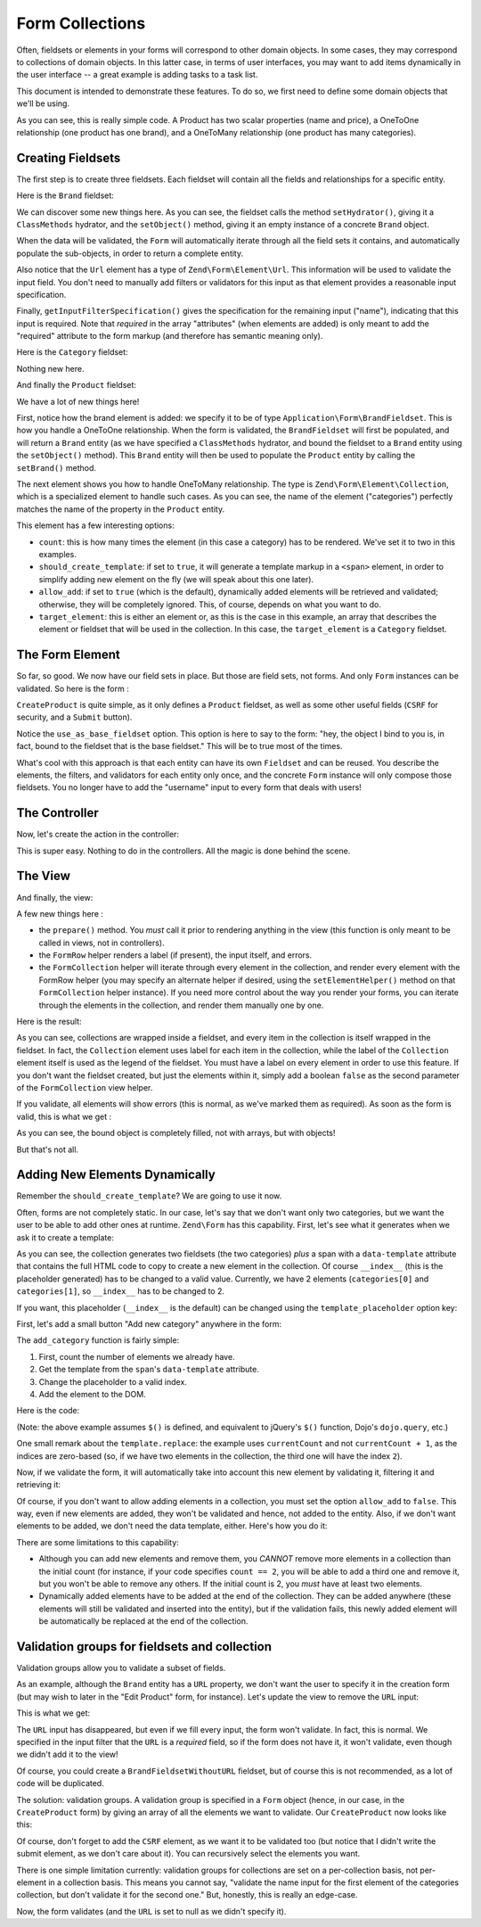 .. _zend.form.collections:

Form Collections
================

Often, fieldsets or elements in your forms will correspond to other domain
objects. In some cases, they may correspond to collections of domain objects. In
this latter case, in terms of user interfaces, you may want to add items
dynamically in the user interface -- a great example is adding tasks to a task
list.

This document is intended to demonstrate these features. To do so, we first need
to define some domain objects that we'll be using.

.. code-block:: php
   :linenos:

    namespace Application\Entity;

    class Product
    {
        /**
         * @var string
         */
        protected $name;

        /**
         * @var int
         */
        protected $price;

        /**
         * @var Brand
         */
        protected $brand;

        /**
         * @var array
         */
        protected $categories;

        /**
         * @param string $name
         * @return Product
         */
        public function setName($name)
        {
            $this->name = $name;
            return $this;
        }

        /**
         * @return string
         */
        public function getName()
        {
            return $this->name;
        }

        /**
         * @param int $price
         * @return Product
         */
        public function setPrice($price)
        {
            $this->price = $price;
            return $this;
        }

        /**
         * @return int
         */
        public function getPrice()
        {
            return $this->price;
        }

        /**
         * @param Brand $brand
         * @return Product
         */
        public function setBrand(Brand $brand)
        {
            $this->brand = $brand;
            return $this;
        }

        /**
         * @return Brand
         */
        public function getBrand()
        {
            return $this->brand;
        }

        /**
         * @param array $categories
         * @return Product
         */
        public function setCategories(array $categories)
        {
            $this->categories = $categories;
            return $this;
        }

        /**
         * @return array
         */
        public function getCategories()
        {
            return $this->categories;
        }
    }

    class Brand
    {
        /**
         * @var string
         */
        protected $name;

        /**
         * @var string
         */
        protected $url;

        /**
         * @param string $name
         * @return Brand
         */
        public function setName($name)
        {
            $this->name = $name;
            return $this;
        }

        /**
         * @return string
         */
        public function getName()
        {
            return $this->name;
        }

        /**
         * @param string $url
         * @return Brand
         */
        public function setUrl($url)
        {
            $this->url = $url;
            return $this;
        }

        /**
         * @return string
         */
        public function getUrl()
        {
            return $this->url;
        }
    }

    class Category
    {
        /**
         * @var string
         */
        protected $name;

        /**
         * @param string $name
         * @return Category
         */
        public function setName($name)
        {
            $this->name = $name;
            return $this;
        }

        /**
         * @return string
         */
        public function getName()
        {
            return $this->name;
        }
    }

As you can see, this is really simple code. A Product has two scalar properties
(name and price), a OneToOne relationship (one product has one brand), and a
OneToMany relationship (one product has many categories).

.. _zend.form.collections.fieldsets:

Creating Fieldsets
------------------

The first step is to create three fieldsets. Each fieldset will contain all the
fields and relationships for a specific entity.

Here is the ``Brand`` fieldset:

.. code-block:: php
   :linenos:

    namespace Application\Form;

    use Application\Entity\Brand;
    use Zend\Form\Fieldset;
    use Zend\InputFilter\InputFilterProviderInterface;
    use Zend\Stdlib\Hydrator\ClassMethods as ClassMethodsHydrator;

    class BrandFieldset extends Fieldset implements InputFilterProviderInterface
    {
        public function __construct()
        {
            parent::__construct('brand');

            $this
                ->setHydrator(new ClassMethodsHydrator(false))
                ->setObject(new Brand())
            ;

            $this->add(array(
                'name' => 'name',
                'options' => array(
                    'label' => 'Name of the brand',
                ),
                'attributes' => array(
                    'required' => 'required',
                ),
            ));

            $this->add(array(
                'name' => 'url',
                'type' => 'Zend\Form\Element\Url',
                'options' => array(
                    'label' => 'Website of the brand',
                ),
                'attributes' => array(
                    'required' => 'required',
                ),
            ));
        }

        /**
         * @return array
         */
        public function getInputFilterSpecification()
        {
            return array(
                'name' => array(
                    'required' => true,
                ),
            );
        }
    }

We can discover some new things here. As you can see, the fieldset calls the
method ``setHydrator()``, giving it a ``ClassMethods`` hydrator, and the
``setObject()`` method, giving it an empty instance of a concrete ``Brand``
object.

When the data will be validated, the ``Form`` will automatically iterate through
all the field sets it contains, and automatically populate the sub-objects, in
order to return a complete entity.

Also notice that the ``Url`` element has a type of ``Zend\Form\Element\Url``.
This information will be used to validate the input field. You don't need to
manually add filters or validators for this input as that element provides a
reasonable input specification.

Finally, ``getInputFilterSpecification()`` gives the specification for the remaining
input ("name"), indicating that this input is required. Note that *required* in
the array "attributes" (when elements are added) is only meant to add the
"required" attribute to the form markup (and therefore has semantic meaning
only).

Here is the ``Category`` fieldset:

.. code-block:: php
   :linenos:

    namespace Application\Form;

    use Application\Entity\Category;
    use Zend\Form\Fieldset;
    use Zend\InputFilter\InputFilterProviderInterface;
    use Zend\Stdlib\Hydrator\ClassMethods as ClassMethodsHydrator;

    class CategoryFieldset extends Fieldset implements InputFilterProviderInterface
    {
        public function __construct()
        {
            parent::__construct('category');

            $this
                ->setHydrator(new ClassMethodsHydrator(false))
                ->setObject(new Category())
            ;

            $this->setLabel('Category');

            $this->add(array(
                'name' => 'name',
                'options' => array(
                    'label' => 'Name of the category',
                ),
                'attributes' => array(
                    'required' => 'required',
                ),
            ));
        }

        /**
         * @return array
         */
        public function getInputFilterSpecification()
        {
            return array(
                'name' => array(
                    'required' => true,
                ),
            );
        }
    }

Nothing new here.

And finally the ``Product`` fieldset:

.. code-block:: php
   :linenos:

    namespace Application\Form;

    use Application\Entity\Product;
    use Zend\Form\Fieldset;
    use Zend\InputFilter\InputFilterProviderInterface;
    use Zend\Stdlib\Hydrator\ClassMethods as ClassMethodsHydrator;

    class ProductFieldset extends Fieldset implements InputFilterProviderInterface
    {
        public function __construct()
        {
            parent::__construct('product');

            $this
                ->setHydrator(new ClassMethodsHydrator(false))
                ->setObject(new Product())
            ;

            $this->add(array(
                'name' => 'name',
                'options' => array(
                    'label' => 'Name of the product',
                ),
                'attributes' => array(
                    'required' => 'required',
                ),
            ));

            $this->add(array(
                'name' => 'price',
                'options' => array(
                    'label' => 'Price of the product',
                ),
                'attributes' => array(
                    'required' => 'required',
                ),
            ));

            $this->add(array(
                'type' => 'Application\Form\BrandFieldset',
                'name' => 'brand',
                'options' => array(
                    'label' => 'Brand of the product',
                ),
            ));

            $this->add(array(
                'type' => 'Zend\Form\Element\Collection',
                'name' => 'categories',
                'options' => array(
                    'label' => 'Please choose categories for this product',
                    'count' => 2,
                    'should_create_template' => true,
                    'allow_add' => true,
                    'target_element' => array(
                        'type' => 'Application\Form\CategoryFieldset',
                    ),
                ),
            ));
        }

        /**
         * Should return an array specification compatible with
         * {@link Zend\InputFilter\Factory::createInputFilter()}.
         *
         * @return array
         */
        public function getInputFilterSpecification()
        {
            return array(
                'name' => array(
                    'required' => true,
                ),
                'price' => array(
                    'required' => true,
                    'validators' => array(
                        array(
                            'name' => 'Float',
                        ),
                    ),
                ),
            );
        }
    }

We have a lot of new things here!

First, notice how the brand element is added: we specify it to be of type
``Application\Form\BrandFieldset``. This is how you handle a OneToOne
relationship.  When the form is validated, the ``BrandFieldset`` will first be
populated, and will return a ``Brand`` entity (as we have specified a
``ClassMethods`` hydrator, and bound the fieldset to a ``Brand`` entity using
the ``setObject()`` method). This ``Brand`` entity will then be used to populate
the ``Product`` entity by calling the ``setBrand()`` method.

The next element shows you how to handle OneToMany relationship. The type is
``Zend\Form\Element\Collection``, which is a specialized element to handle such
cases. As you can see, the name of the element ("categories") perfectly matches
the name of the property in the ``Product`` entity.

This element has a few interesting options:

- ``count``: this is how many times the element (in this case a category) has
  to be rendered. We've set it to two in this examples.
- ``should_create_template``: if set to ``true``, it will generate a template
  markup in a ``<span>`` element, in order to simplify adding new element on the
  fly (we will speak about this one later).
- ``allow_add``: if set to ``true`` (which is the default), dynamically added
  elements will be retrieved and validated; otherwise, they will be completely
  ignored. This, of course, depends on what you want to do.
- ``target_element``: this is either an element or, as this is the case in this
  example, an array that describes the element or fieldset that will be used in
  the collection. In this case, the ``target_element`` is a ``Category``
  fieldset.

.. _zend.form.collections.form:

The Form Element
----------------

So far, so good. We now have our field sets in place. But those are field sets,
not forms. And only ``Form`` instances can be validated. So here is the form :

.. code-block:: php
   :linenos:

    namespace Application\Form;

    use Zend\Form\Form;
    use Zend\InputFilter\InputFilter;
    use Zend\Stdlib\Hydrator\ClassMethods as ClassMethodsHydrator;

    class CreateProduct extends Form
    {
        public function __construct()
        {
            parent::__construct('create_product');

            $this
                ->setAttribute('method', 'post')
                ->setHydrator(new ClassMethodsHydrator(false))
                ->setInputFilter(new InputFilter())
            ;

            $this->add(array(
                'type' => 'Application\Form\ProductFieldset',
                'options' => array(
                    'use_as_base_fieldset' => true,
                ),
            ));

            $this->add(array(
                'type' => 'Zend\Form\Element\Csrf',
                'name' => 'csrf',
            ));

            $this->add(array(
                'name' => 'submit',
                'attributes' => array(
                    'type' => 'submit',
                    'value' => 'Send',
                ),
            ));
        }
    }

``CreateProduct`` is quite simple, as it only defines a ``Product`` fieldset, as
well as some other useful fields (``CSRF`` for security, and a ``Submit`` button).

Notice the ``use_as_base_fieldset`` option. This option is here to say to the form:
"hey, the object I bind to you is, in fact, bound to the fieldset that is the
base fieldset." This will be to true most of the times.

What's cool with this approach is that each entity can have its own ``Fieldset`` and
can be reused. You describe the elements, the filters, and validators for each
entity only once, and the concrete ``Form`` instance will only compose those
fieldsets. You no longer have to add the "username" input to every form that
deals with users!

.. _zend.form.collections.controller:

The Controller
--------------

Now, let's create the action in the controller:

.. code-block:: php
   :linenos:

       /**
         * @return array
         */
        public function indexAction()
        {
            $form = new CreateProduct();
            $product = new Product();
            $form->bind($product);

            $request = $this->getRequest();
            if ($request->isPost()) {
                $form->setData($request->getPost());

                if ($form->isValid()) {
                    var_dump($product);
                }
            }

            return array(
                'form' => $form,
            );
        }

This is super easy. Nothing to do in the controllers. All the magic is done
behind the scene.

.. _zend.form.collections.view:

The View
--------

And finally, the view:

.. code-block:: php
   :linenos:

    <?php
    $form->setAttribute('action', $this->url('home'))
         ->prepare();

    echo $this->form()->openTag($form);

    $product = $form->get('product');

    echo $this->formRow($product->get('name'));
    echo $this->formRow($product->get('price'));
    echo $this->formCollection($product->get('categories'));

    $brand = $product->get('brand');

    echo $this->formRow($brand->get('name'));
    echo $this->formRow($brand->get('url'));

    echo $this->formHidden($form->get('csrf'));
    echo $this->formElement($form->get('submit'));

    echo $this->form()->closeTag();

A few new things here :

- the ``prepare()`` method. You *must* call it prior to rendering anything in
  the view (this function is only meant to be called in views, not in
  controllers).
- the ``FormRow`` helper renders a label (if present), the input itself, and
  errors.
- the ``FormCollection`` helper will iterate through every element in the
  collection, and render every element with the FormRow helper (you may specify
  an alternate helper if desired, using the ``setElementHelper()`` method on
  that ``FormCollection`` helper instance). If you need more control about the
  way you render your forms, you can iterate through the elements in the
  collection, and render them manually one by one.

Here is the result:

.. image:: ../images/zend.form.collections.view.png
    :width: 940px

As you can see, collections are wrapped inside a fieldset, and every item in the
collection is itself wrapped in the fieldset. In fact, the ``Collection``
element uses label for each item in the collection, while the label of the
``Collection`` element itself is used as the legend of the fieldset. You must have
a label on every element in order to use this feature. If you don't want the fieldset
created, but just the elements within it, simply add a boolean ``false`` as the second
parameter of the ``FormCollection`` view helper.

If you validate, all elements will show errors (this is normal, as we've marked
them as required). As soon as the form is valid, this is what we get :

.. image:: ../images/zend.form.collections.view.result.png

As you can see, the bound object is completely filled, not with arrays, but with
objects!

But that's not all.

.. _zend.form.collections.dynamic-elements:

Adding New Elements Dynamically
-------------------------------

Remember the ``should_create_template``? We are going to use it now.

Often, forms are not completely static. In our case, let's say that we don't
want only two categories, but we want the user to be able to add other ones at
runtime. ``Zend\Form`` has this capability. First, let's see what it generates
when we ask it to create a template:

.. image:: ../images/zend.form.collections.dynamic-elements.template.png

As you can see, the collection generates two fieldsets (the two categories)
*plus* a span with a ``data-template`` attribute that contains the full HTML
code to copy to create a new element in the collection. Of course ``__index__``
(this is the placeholder generated) has to be changed to a valid value.
Currently, we have
2 elements (``categories[0]`` and ``categories[1]``, so ``__index__`` has to be
changed to 2.

If you want, this placeholder (``__index__`` is the default) can be changed using
the ``template_placeholder`` option key:

.. code-block:: php
   :linenos:

    $this->add(array(
        'type' => 'Zend\Form\Element\Collection',
        'name' => 'categories',
        'options' => array(
            'label' => 'Please choose categories for this product',
            'count' => 2,
            'should_create_template' => true,
            'template_placeholder' => '__placeholder__',
            'target_element' => array(
                'type' => 'Application\Form\CategoryFieldset',
            ),
        ),
    ));

First, let's add a small button "Add new category" anywhere in the form:

.. code-block:: html
   :linenos:

    <button onclick="return add_category()">Add a new category</button>

The ``add_category`` function is fairly simple:

1. First, count the number of elements we already have.
2. Get the template from the ``span``'s ``data-template`` attribute.
3. Change the placeholder to a valid index.
4. Add the element to the DOM.

Here is the code:

.. code-block:: html
   :linenos:

    <script>
        function add_category() {
            var currentCount = $('form > fieldset > fieldset').length;
            var template = $('form > fieldset > span').data('template');
            template = template.replace(/__index__/g, currentCount);

            $('form > fieldset').append(template);

            return false;
        }
    </script>

(Note: the above example assumes ``$()`` is defined, and equivalent to jQuery's
``$()`` function, Dojo's ``dojo.query``, etc.)

One small remark about the ``template.replace``: the example uses
``currentCount`` and not ``currentCount + 1``, as the indices are zero-based
(so, if we have two elements in the collection, the third one will have the
index ``2``).

Now, if we validate the form, it will automatically take into account this new
element by validating it, filtering it and retrieving it:

.. image:: ../images/zend.form.collections.dynamic-elements.result.png

Of course, if you don't want to allow adding elements in a collection, you must
set the option ``allow_add`` to ``false``. This way, even if new elements are
added, they won't be validated and hence, not added to the entity. Also, if we don't
want elements to be added, we don't need the data template, either. Here's how
you do it:

.. code-block:: php
   :linenos:

    $this->add(array(
        'type' => 'Zend\Form\Element\Collection',
        'name' => 'categories',
        'options' => array(
            'label' => 'Please choose categories for this product',
            'count' => 2,
            'should_create_template' => false,
            'allow_add' => false,
            'target_element' => array(
                'type' => 'Application\Form\CategoryFieldset',
            ),
        ),
    ));

There are some limitations to this capability:

- Although you can add new elements and remove them, you *CANNOT* remove more
  elements in a collection than the initial count (for instance, if your code
  specifies ``count == 2``, you will be able to add a third one and remove it, but
  you won't be able to remove any others. If the initial count is 2, you *must*
  have at least two elements.
- Dynamically added elements have to be added at the end of the collection. They
  can be added anywhere (these elements will still be validated and inserted
  into the entity), but if the validation fails, this newly added element will
  be automatically be replaced at the end of the collection.

.. _zend.form.collections.validation-groups:

Validation groups for fieldsets and collection
----------------------------------------------

Validation groups allow you to validate a subset of fields.

As an example, although the ``Brand`` entity has a ``URL`` property, we don't
want the user to specify it in the creation form (but may wish to later in the
"Edit Product" form, for instance). Let's update the view to remove the ``URL``
input:

.. code-block:: php
   :linenos:

    <?php

    $form
        ->setAttribute('action', $this->url('home'))
        ->prepare()
    ;

    echo $this->form()->openTag($form);

    $product = $form->get('product');

    echo $this->formRow($product->get('name'));
    echo $this->formRow($product->get('price'));
    echo $this->formCollection($product->get('categories'));

    $brand = $product->get('brand');

    echo $this->formRow($brand->get('name'));

    echo $this->formHidden($form->get('csrf'));
    echo $this->formElement($form->get('submit'));

    echo $this->form()->closeTag();

This is what we get:

.. image:: ../images/zend.form.collections.validation-groups.png

The ``URL`` input has disappeared, but even if we fill every input, the form won't
validate. In fact, this is normal. We specified in the input filter that the ``URL``
is a *required* field, so if the form does not have it, it won't validate, even
though we didn't add it to the view!

Of course, you could create a ``BrandFieldsetWithoutURL`` fieldset, but of
course this is not recommended, as a lot of code will be duplicated.

The solution: validation groups. A validation group is specified in a ``Form``
object (hence, in our case, in the ``CreateProduct`` form) by giving an array of
all the elements we want to validate.  Our ``CreateProduct`` now looks like this:

.. code-block:: php
   :linenos:

    namespace Application\Form;

    use Zend\Form\Form;
    use Zend\InputFilter\InputFilter;
    use Zend\Stdlib\Hydrator\ClassMethods as ClassMethodsHydrator;

    class CreateProduct extends Form
    {
        public function __construct()
        {
            parent::__construct('create_product');

            $this
                ->setAttribute('method', 'post')
                ->setHydrator(new ClassMethodsHydrator())
                ->setInputFilter(new InputFilter())
            ;

            $this->add(array(
                'type' => 'Application\Form\ProductFieldset',
                'options' => array(
                    'use_as_base_fieldset' => true,
                ),
            ));

            $this->add(array(
                'type' => 'Zend\Form\Element\Csrf',
                'name' => 'csrf',
            ));

            $this->add(array(
                'name' => 'submit',
                'attributes' => array(
                    'type' => 'submit',
                    'value' => 'Send',
                ),
            ));

            $this->setValidationGroup(array(
                'csrf',
                'product' => array(
                    'name',
                    'price',
                    'brand' => array(
                        'name',
                    ),
                    'categories' => array(
                        'name',
                    ),
                ),
            ));
        }
    }

Of course, don't forget to add the ``CSRF`` element, as we want it to be
validated too (but notice that I didn't write the submit element, as we don't
care about it). You can recursively select the elements you want.

There is one simple limitation currently: validation groups for collections are
set on a per-collection basis, not per-element in a collection basis. This means you
cannot say, "validate the name input for the first element of the categories
collection, but don't validate it for the second one." But, honestly, this is
really an edge-case.

Now, the form validates (and the ``URL`` is set to null as we didn't specify it).
